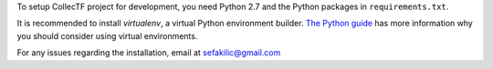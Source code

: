 To setup CollecTF project for development, you need Python 2.7 and the Python
packages in ``requirements.txt``.

It is recommended to install `virtualenv`, a virtual Python environment
builder. `The Python guide`_ has more information why you should consider using
virtual environments.

.. _virtualenv: https://pypi.python.org/pypi/virtualenv
.. _The python guide: http://docs.python-guide.org/en/latest/dev/virtualenvs/

For any issues regarding the installation, email at sefakilic@gmail.com

